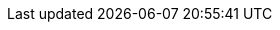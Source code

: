 ++++
<img src="http://vg08.met.vgwort.de/na/a07134f6e88b4073b7e570d6c53f3165" width="1" height="1" alt="" />
++++

